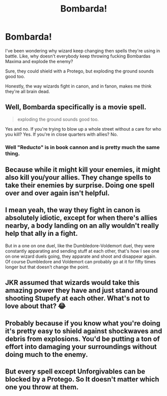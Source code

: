 #+TITLE: Bombarda!

* Bombarda!
:PROPERTIES:
:Author: billymaneiro
:Score: 7
:DateUnix: 1617638366.0
:DateShort: 2021-Apr-05
:FlairText: Discussion
:END:
I've been wondering why wizard keep changing then spells they're using in battle. Like, why doesn't everybody keep throwing fucking Bombardas Maxima and explode the enemy?

Sure, they could shield with a Protego, but exploding the ground sounds good too.

Honestly, the way wizards fight in canon, and in fanon, makes me think they're all brain dead.


** Well, Bombarda specifically is a movie spell.

#+begin_quote
  exploding the ground sounds good too.
#+end_quote

Yes and no. If you're trying to blow up a whole street without a care for who you kill? Yes. If you're in close quarters with allies? No.
:PROPERTIES:
:Author: Ash_Lestrange
:Score: 22
:DateUnix: 1617639284.0
:DateShort: 2021-Apr-05
:END:

*** Well "*Reducto*" is in book cannon and is pretty much the same thing.
:PROPERTIES:
:Author: YeKnowWhatImean
:Score: 5
:DateUnix: 1617640596.0
:DateShort: 2021-Apr-05
:END:


** Because while it might kill your enemies, it might also kill you/your allies. They change spells to take their enemies by surprise. Doing one spell over and over again isn't helpful.
:PROPERTIES:
:Author: Merlinssaggybags
:Score: 10
:DateUnix: 1617639952.0
:DateShort: 2021-Apr-05
:END:


** I mean yeah, the way they fight in canon is absolutely idiotic, except for when there's allies nearby, a body landing on an ally wouldn't really help that ally in a fight.

But in a one on one duel, like the Dumbledore-Voldemort duel, they were constantly apparating and sending stuff at each other, that's how I see one on one wizard duels going, they apparate and shoot and disappear again. Of course Dumbledore and Voldemort can probably go at it for fifty times longer but that doesn't change the point.
:PROPERTIES:
:Author: Erkkifloof
:Score: 9
:DateUnix: 1617646117.0
:DateShort: 2021-Apr-05
:END:


** JKR assumed that wizards would take this amazing power they have and just stand around shooting Stupefy at each other. What's not to love about that? 😂
:PROPERTIES:
:Score: 7
:DateUnix: 1617646196.0
:DateShort: 2021-Apr-05
:END:


** Probably because if you know what you're doing it's pretty easy to shield against shockwaves and debris from explosions. You'd be putting a ton of effort into damaging your surroundings without doing much to the enemy.
:PROPERTIES:
:Author: 15_Redstones
:Score: 2
:DateUnix: 1617666007.0
:DateShort: 2021-Apr-06
:END:


** But every spell except Unforgivables can be blocked by a Protego. So It doesn't matter which one you throw at them.
:PROPERTIES:
:Author: billymaneiro
:Score: 0
:DateUnix: 1617663797.0
:DateShort: 2021-Apr-06
:END:
